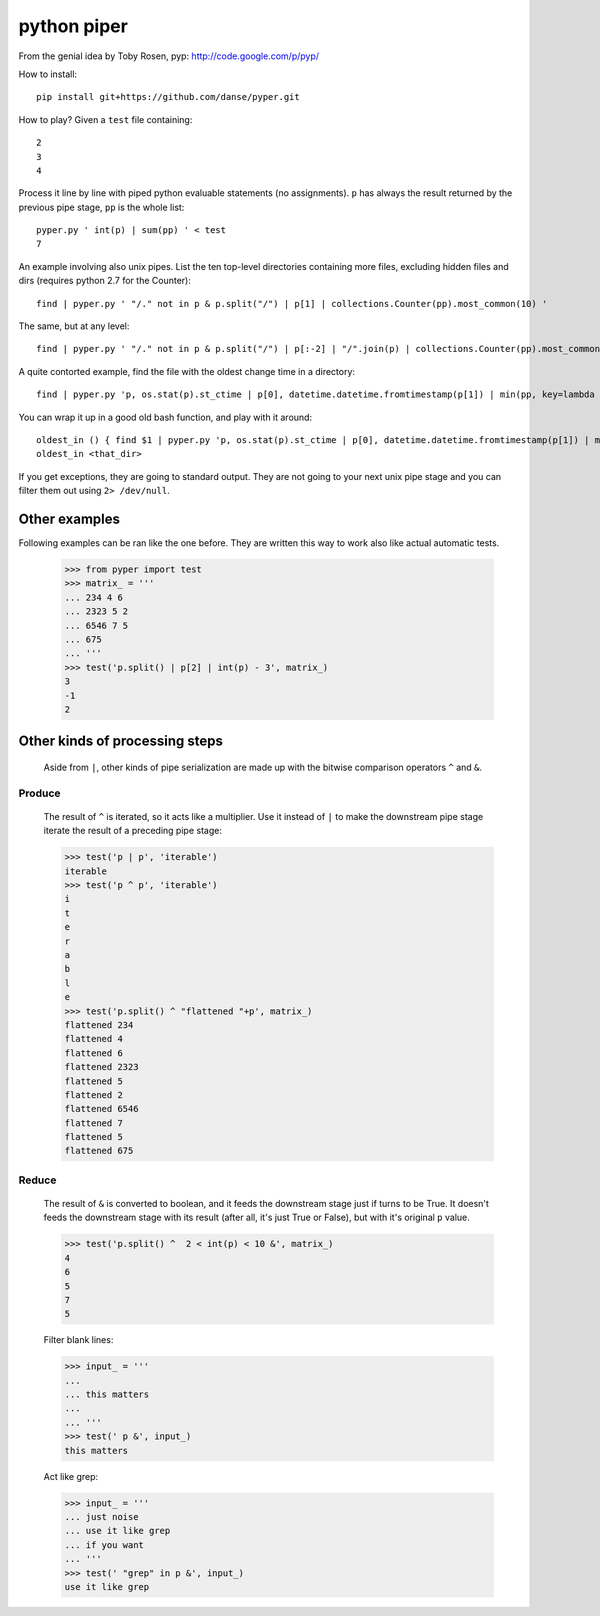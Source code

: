 python piper
============

From the genial idea by Toby Rosen, pyp: http://code.google.com/p/pyp/


How to install::

 pip install git+https://github.com/danse/pyper.git

How to play? Given a ``test`` file containing::

 2
 3
 4

Process it line by line with piped python evaluable statements (no
assignments). ``p`` has always the result returned by the previous pipe stage,
``pp`` is the whole list::

 pyper.py ' int(p) | sum(pp) ' < test
 7

An example involving also unix pipes. List the ten top-level directories
containing more files, excluding hidden files and dirs (requires python 2.7 for
the Counter)::

 find | pyper.py ' "/." not in p & p.split("/") | p[1] | collections.Counter(pp).most_common(10) '

The same, but at any level::

 find | pyper.py ' "/." not in p & p.split("/") | p[:-2] | "/".join(p) | collections.Counter(pp).most_common(10) '

A quite contorted example, find the file with the oldest change time in a
directory::

 find | pyper.py 'p, os.stat(p).st_ctime | p[0], datetime.datetime.fromtimestamp(p[1]) | min(pp, key=lambda x:x[1]) | [str(i) for i in p]'

You can wrap it up in a good old bash function, and play with it around::

 oldest_in () { find $1 | pyper.py 'p, os.stat(p).st_ctime | p[0], datetime.datetime.fromtimestamp(p[1]) | min(pp, key=lambda x:x[1]) | [str(i) for i in p]'; }
 oldest_in <that_dir>

If you get exceptions, they are going to standard output. They are not going to
your next unix pipe stage and you can filter them out using ``2> /dev/null``.

Other examples
--------------

Following examples can be ran like the one before. They are written this way to
work also like actual automatic tests.

    >>> from pyper import test
    >>> matrix_ = '''
    ... 234 4 6
    ... 2323 5 2
    ... 6546 7 5
    ... 675
    ... '''
    >>> test('p.split() | p[2] | int(p) - 3', matrix_)
    3
    -1
    2

Other kinds of processing steps
-------------------------------

    Aside from ``|``, other kinds of pipe serialization are made up with the
    bitwise comparison operators ``^`` and ``&``.

Produce
.......

    The result of ``^`` is iterated, so it acts like a multiplier. Use it
    instead of ``|`` to make the downstream pipe stage iterate the result of a
    preceding pipe stage:

    >>> test('p | p', 'iterable')
    iterable
    >>> test('p ^ p', 'iterable')
    i
    t
    e
    r
    a
    b
    l
    e
    >>> test('p.split() ^ "flattened "+p', matrix_)
    flattened 234
    flattened 4
    flattened 6
    flattened 2323
    flattened 5
    flattened 2
    flattened 6546
    flattened 7
    flattened 5
    flattened 675

Reduce
......

    The result of ``&`` is converted to boolean, and it feeds the downstream
    stage just if turns to be True. It doesn't feeds the downstream stage with
    its result (after all, it's just True or False), but with it's original
    ``p`` value.

    >>> test('p.split() ^  2 < int(p) < 10 &', matrix_)
    4
    6
    5
    7
    5
    
    Filter blank lines:

    >>> input_ = '''
    ... 
    ... this matters
    ... 
    ... '''
    >>> test(' p &', input_)
    this matters

    Act like grep:

    >>> input_ = '''
    ... just noise
    ... use it like grep
    ... if you want
    ... '''
    >>> test(' "grep" in p &', input_)
    use it like grep
